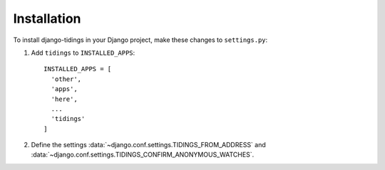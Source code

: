 ============
Installation
============

To install django-tidings in your Django project, make these changes to ``settings.py``:

1. Add ``tidings`` to ``INSTALLED_APPS``::

     INSTALLED_APPS = [
       'other',
       'apps',
       'here',
       ...
       'tidings'
     ]

2. Define the settings :data:`~django.conf.settings.TIDINGS_FROM_ADDRESS` and
   :data:`~django.conf.settings.TIDINGS_CONFIRM_ANONYMOUS_WATCHES`.
